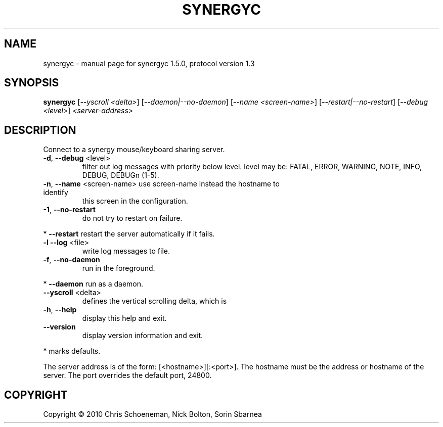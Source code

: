 .\" DO NOT MODIFY THIS FILE!  It was generated by help2man 1.38.2.
.TH SYNERGYC "1" "June 2010" "synergyc 1.5.0, protocol version 1.3" "User Commands"
.SH NAME
synergyc \- manual page for synergyc 1.5.0, protocol version 1.3
.SH SYNOPSIS
.B synergyc
[\fI--yscroll <delta>\fR] [\fI--daemon|--no-daemon\fR] [\fI--name <screen-name>\fR] [\fI--restart|--no-restart\fR] [\fI--debug <level>\fR] \fI<server-address>\fR
.SH DESCRIPTION
Connect to a synergy mouse/keyboard sharing server.
.TP
\fB\-d\fR, \fB\-\-debug\fR <level>
filter out log messages with priority below level.
level may be: FATAL, ERROR, WARNING, NOTE, INFO,
DEBUG, DEBUGn (1\-5).
.TP
\fB\-n\fR, \fB\-\-name\fR <screen\-name> use screen\-name instead the hostname to identify
this screen in the configuration.
.TP
\fB\-1\fR, \fB\-\-no\-restart\fR
do not try to restart on failure.
.PP
*     \fB\-\-restart\fR            restart the server automatically if it fails.
.TP
\fB\-l\fR  \fB\-\-log\fR <file>
write log messages to file.
.TP
\fB\-f\fR, \fB\-\-no\-daemon\fR
run in the foreground.
.PP
*     \fB\-\-daemon\fR             run as a daemon.
.TP
\fB\-\-yscroll\fR <delta>
defines the vertical scrolling delta, which is
.TP
\fB\-h\fR, \fB\-\-help\fR
display this help and exit.
.TP
\fB\-\-version\fR
display version information and exit.
.PP
* marks defaults.
.PP
The server address is of the form: [<hostname>][:<port>].  The hostname
must be the address or hostname of the server.  The port overrides the
default port, 24800.
.SH COPYRIGHT
Copyright \(co 2010 Chris Schoeneman, Nick Bolton, Sorin Sbarnea
